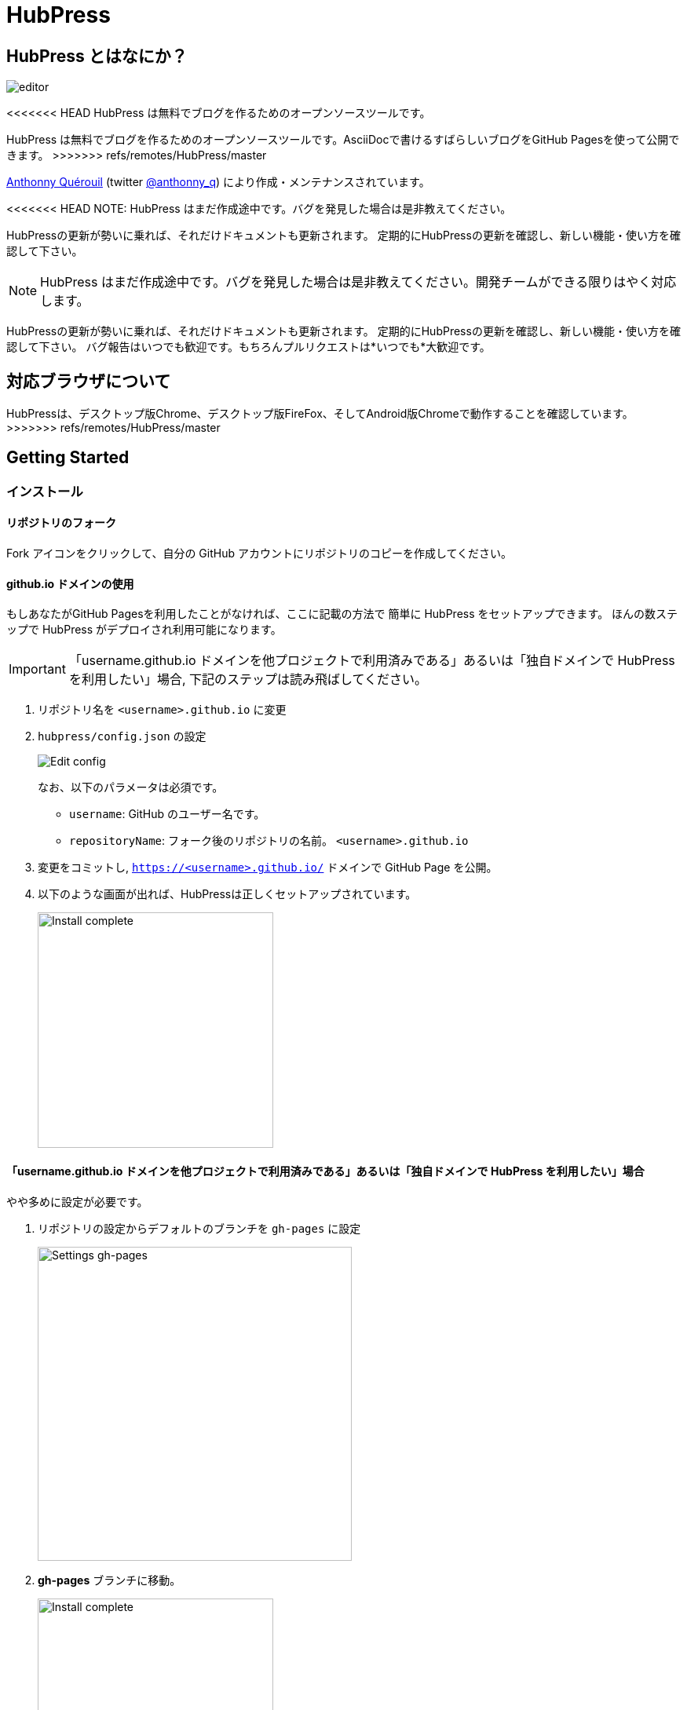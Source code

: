 = HubPress

:toc:

== HubPress とはなにか？

image::http://hubpress.io/img/editor.png[]

<<<<<<< HEAD
HubPress は無料でブログを作るためのオープンソースツールです。
=======
HubPress は無料でブログを作るためのオープンソースツールです。AsciiDocで書けるすばらしいブログをGitHub Pagesを使って公開できます。
>>>>>>> refs/remotes/HubPress/master

https://github.com/anthonny[Anthonny Quérouil] (twitter https://twitter.com/anthonny_q[@anthonny_q])
により作成・メンテナンスされています。

<<<<<<< HEAD
NOTE: HubPress はまだ作成途中です。バグを発見した場合は是非教えてください。

HubPressの更新が勢いに乗れば、それだけドキュメントも更新されます。
定期的にHubPressの更新を確認し、新しい機能・使い方を確認して下さい。
=======
NOTE: HubPress はまだ作成途中です。バグを発見した場合は是非教えてください。開発チームができる限りはやく対応します。

HubPressの更新が勢いに乗れば、それだけドキュメントも更新されます。
定期的にHubPressの更新を確認し、新しい機能・使い方を確認して下さい。
バグ報告はいつでも歓迎です。もちろんプルリクエストは*いつでも*大歓迎です。

== 対応ブラウザについて

HubPressは、デスクトップ版Chrome、デスクトップ版FireFox、そしてAndroid版Chromeで動作することを確認しています。
>>>>>>> refs/remotes/HubPress/master

== Getting Started

=== インストール

==== リポジトリのフォーク

Fork アイコンをクリックして、自分の GitHub アカウントにリポジトリのコピーを作成してください。

==== github.io ドメインの使用

もしあなたがGitHub Pagesを利用したことがなければ、ここに記載の方法で
簡単に HubPress をセットアップできます。
ほんの数ステップで HubPress がデプロイされ利用可能になります。

IMPORTANT: 「username.github.io ドメインを他プロジェクトで利用済みである」あるいは「独自ドメインで HubPress を利用したい」場合, 下記のステップは読み飛ばしてください。

. リポジトリ名を `<username>.github.io` に変更
. `hubpress/config.json` の設定
+
image:http://hubpress.io/img/edit-config.png[Edit config]
+
なお、以下のパラメータは必須です。
+
* `username`: GitHub のユーザー名です。
* `repositoryName`: フォーク後のリポジトリの名前。 `<username>.github.io`
. 変更をコミットし, `https://<username>.github.io/` ドメインで GitHub Page を公開。
. 以下のような画面が出れば、HubPressは正しくセットアップされています。
+
image:http://hubpress.io/img/home-install.png[Install complete,300]

==== 「username.github.io ドメインを他プロジェクトで利用済みである」あるいは「独自ドメインで HubPress を利用したい」場合

やや多めに設定が必要です。

. リポジトリの設定からデフォルトのブランチを `gh-pages` に設定
+
image:http://hubpress.io/img/settings-gh-pages.png[Settings gh-pages,400]
. *gh-pages* ブランチに移動。
+
image:http://hubpress.io/img/switch-gh-pages.png[Install complete,300]
+
. `hubpress/config.json` の設定
+
image:http://hubpress.io/img/edit-config-gh-pages.png[Edit config]
+
なお、以下のパラメータは必須です。
+
* `username`: GitHub のユーザー名です。
* `repositoryName`: フォーク後のリポジトリの名前。特に変更していないなら `hubpress.io`
. 変更をコミットし, `https://<username>.github.io/<repositoryName>/` で GitHub Page を公開。
. 以下のような画面が出れば、HubPressは正しくセットアップされています。
+
image:http://hubpress.io/img/home-install.png[Install complete,300]

== 管理画面

HubPressの管理画面は */hubpress* からアクセスできます。つまり

* `https://<username>.github.io/hubpress/` (github.ioドメインを利用している場合 )
* `https://<username>.github.io/<repositoryName>/hubpress/` (Project Pageを利用している場合)
* `http://<yourdomain>/hubpress/` (独自ドメインを使用している場合)

です。

=== 管理画面へのログイン

<<<<<<< HEAD
=======
image:http://hubpress.io/img/login.png[Install complete,300]


>>>>>>> refs/remotes/HubPress/master
GitHub のログイン情報でログインできます。

一旦ログインすると、HubPress から GiHub API へコールするためのトークンが発行されます。

このトークンは HubPress の全セッション間で共有されます。
そのためPCで管理画面を開いた後、タブレット端末でも開いた場合は
トークンはPC,タブレット両端末で使われます。

=== ページの設定

CNAMEやページングといった、基本的なブログの設定が可能です。
またあなたのソーシャルアカウントとブログを紐付けすることもできます。

==== Meta

この節は `/hubpress/config.json` ファイルで変更可能な基本情報についての説明を含みます。

*Git CNAME* を設定可能して独自ドメインの利用が可能です。
詳しくは https://help.github.com/articles/setting-up-a-custom-domain-with-github-pages/
を見てください。

<<<<<<< HEAD
=======
Live Preview Render Delayの項目について::
ミリ秒単位で、ライブプレビューが描画を始める時間を設定できます。
タイピングが早い人には、2000 (2秒) 以上の数値を入れることをオススメします。そうすると何度も頻繁にライブプレビューの描画をさせずに済むので、ブログの執筆がスムーズになるでしょう。2000(2秒)より少ない値を設定する場合は、ライブプレビューがはじまるのが早くなりますが、タイピングのカーソルに遅れなどが生じる可能性があります。

>>>>>>> refs/remotes/HubPress/master
==== Site

===== Title と Description

*Title* や *Description* フィールドにより
ブログタイトルや, その説明を設定することができます。

*Logo* や *Cover Image* フィールドには

* ホスティングサービス上の画像へのHTML リンク。 例. gravatar
* /images ディレクトリ内の画像へのリンク

が設定可能です。

NOTE: ブログへの画像の投稿については `/images/README.adoc` を参照してください。

===== Theme

`/themes` ディレクトリの中にあるテーマ名を指定することで、ブログテーマを選択可能です。

===== Google Analytics

<<<<<<< HEAD
*Google Analytics* フィールドの設定により ブログサイトで Google Analytics を利用可能です。

===== Disqus Shortname

The *Disqus shortname* field takes your Disqus URL/shortname that is specified when you register a new site for Disqus. Only the shortname is required, not a link to your profile page.
=======
*Google Analytics* フィールドの設定により ブログサイトで Google Analytics を利用可能です。(例 : UA-1234567-1)

===== Disqus Shortname

*Disqus shortname*の項目はあたらしく用意したDisqus URL/shortname を入れることができます。shortnameだけでよいです。プロフィールページへのリンクは入れないでください。
>>>>>>> refs/remotes/HubPress/master

==== Social Network

Social Network グループ内のフィールドには
公開プロフィールページヘの URL を入力してください。
ブログ上での表示方法はテーマの設定次第です。

== 投稿の管理

はじめて HubPress を利用する際には **Posts** はまだありません。
ブログに投稿をすると、左側に記事のリスト、右側にプレビューの形で表示されます。

=== HubPressで記事を書く

NOTE: もし AsciiDocに馴染みがなければ http://asciidoctor.org/docs/asciidoc-writers-guide/[AsciiDoctor Writer's Guide] で勉強して下さい。

HupPress エディタは左側に AsciiDoc のコード、右側にプレビューを表示します。

<<<<<<< HEAD
==== AsciiDoc Blog の基本知識

===== Blog のタイトルとヘッダー
=======
==== Blog のタイトルとヘッダー
>>>>>>> refs/remotes/HubPress/master

記事のタイトルは常に AsciiDoc 投稿における Level 1 となります。
つまり `= Blog Title` により 記事のタイトルを `Blog Title` に設定できます。

記事の保存には `= Blog Title` が１つ必要です。

もし 1st-level のヘッダーを使いたければ代わりに `== First Level Heading` を使ってください。
ネストしたヘッダも同様です。

==== HubPress パラメーター
HubPress allows you to alter characteristics of each blog post using attributes.

===== カバー画像

記事にカバー画像を追加したい場合 `hp-image` 属性を追加する必要があります。

例:
[source, asciidoc]
----
= Blog Title
:hp-image: https://github.com/<username>/<repositoryName>/images/a-cover-image.jpg
----

<<<<<<< HEAD
=======
NOTE: HubPressは`/images`ディレクトリをすべての画像のルートとしているので、あなたがすればよいのは画像のファイル名を記述することだけです。これを踏まえると、あなたは`/covers`というカバー画像を一括で置いておくためのディレクトリをリポジトリに作成するとよいかもしれません。
一貫性のあるカバー画像の名前付けのおかげで、投稿にカバー画像を掲載するのも簡単にできます。テーマ画像を設定すれば、読者にブログの内容を視覚的に訴えることができます。

>>>>>>> refs/remotes/HubPress/master
現在以下のテーマが投稿のカバー画像をサポートしています:

* Saga

===== 公開日

公開日はデフォルトで記事を作成した日になります。
`published_at` 属性を設定することにより、公開日を指定することができます。

例:
[source, asciidoc]
----
= Blog Title
:published_at: 2015-01-31
----

===== タグとカテゴリ

NOTE: カテゴリはサポートしていません。

`hp-tags` 属性により、タグを複数追加できます。

例:
[source, asciidoc]
----
= Blog Title
:hp-tags: tag1,tag2,tag3
----

===== 代替タイトル指定のための :hp-alt-title:

`hp-alt-title` 属性を利用して記事に別名タイトルを指定することが出来ます。

これはHubPressが生成するHTMLのファイル名になります。

NOTE: *特に日本語のタイトルはそのままではファイル名がおかしくなるので絶対に指定してください。*

例:
[source, asciidoc]
----
= 日本語のタイトル
:hp-alt-title: My English Title
----

==== 画像の追加

===== GitHubリポジトリにpushする

GitのコマンドラインやGitアプリを使ってブログ投稿に画像を追加できます。

. 画像を`images`にコミットする
. ブログ投稿内にAsciiDoc文法に従って:

[source,AsciiDoc]
----
image::<ファイル名>[]
----
. See http://asciidoctor.org/docs/asciidoc-writers-guide/ for complex examples of Image syntax.

もし他所にホストした画像(例えばinstagram, 他のGitHubリポジトリ,あるいはその他の画像ホストサイトなど)を埋め込むには、`<ファイル名>`に画像への完全なURLを指定してください。

.Hosted Image Embed
----
image::http://<full path to image>[]
----

===== 画像のホスト先としてGitHub issueを利用する

<<<<<<< HEAD
You can use a single issue as an image container for a blog post containing many issues by uploading multiple images as comments. Alternatively, you can use multiple issues to store individual images. Whatever works best for you, and your organization style. Watch this five minute video for a demonstration about how to use GitHub Issues and Cloud Hosting services as embed targets, and some bonus tips on using the `image` AsciiDoc syntax  
=======
ひとつのissueにコメントで残していくような方法でブログ用の画像を用意したり、反対にたくさんのissueを作って画像を個別に管理することもできます。あなたにとって、あるいはあなたの組織にそってベストなやり方が選べます。
5分間のデモビデオを用意してあります。GitHub Issuesなどのクラウドホスティングサービスで画像を埋め込む方法とAsciiDocで画像を取り扱う方法がわかります。
>>>>>>> refs/remotes/HubPress/master
https://www.youtube.com/watch?v=KoaGU91qJv8

==== 動画の埋め込み

HubPressでは、ブログ記事内で簡単な記述で動画を埋め込むことが出来ます。動画への完全なURLは必要ありません。必要なのは動画固有のIDだけです。

```
video::[unique_youtube_video_id][youtube | vimeo]
```

.YouTube動画の埋め込み
```
video::KCylB780zSM[youtube]
```

.Vimeo動画の埋め込み
```
video::67480300[vimeo]
```

== HubPressのアップデート

HubPressはGitHubにホストされているので、HubPressのmasterリポジトリから最新の変更をpullするだけでアップデートできます。

初めてですか？次の動画で(コマンドライン操作を必要としない)簡単で正しい方法を学びましょう。(もちろんコマンドラインからでも問題ありません。)

https://www.youtube.com/watch?v=KCylB780zSM

<<<<<<< HEAD
=======
== Troubleshooting

何かうまくいかないことがあったら、以下のTipsをご参照ください。

=== Resetting Blog Database on Android

ときどきHubPressのLocalのデータベースが公開済みのブログのデータと同期されないことがあります。これはPCからブログを書いて、作業をタブレットに引き継ごうとしたときに発生します。

HubPressはブラウザに結びついたデータベース上で動作しています。デバイスを変更すると、ブラウザも変更されるため、同期がされなくなるということです。

この問題を解消するためには、設定->(詳細設定)プライバシー->閲覧履歴データを消去するのボタンからキャッシュを選び削除してください。
>>>>>>> refs/remotes/HubPress/master

== Credits

Thanks to https://github.com/jaredmorgs[Jared Morgan] for initially tidying up the README you see here, and continuing to be the "docs guy" for HubPress.

日本語訳: https://github.com/takkyuuplayer/[takkyuuplayer], https://github.com/hinaloe[hinaloe]
